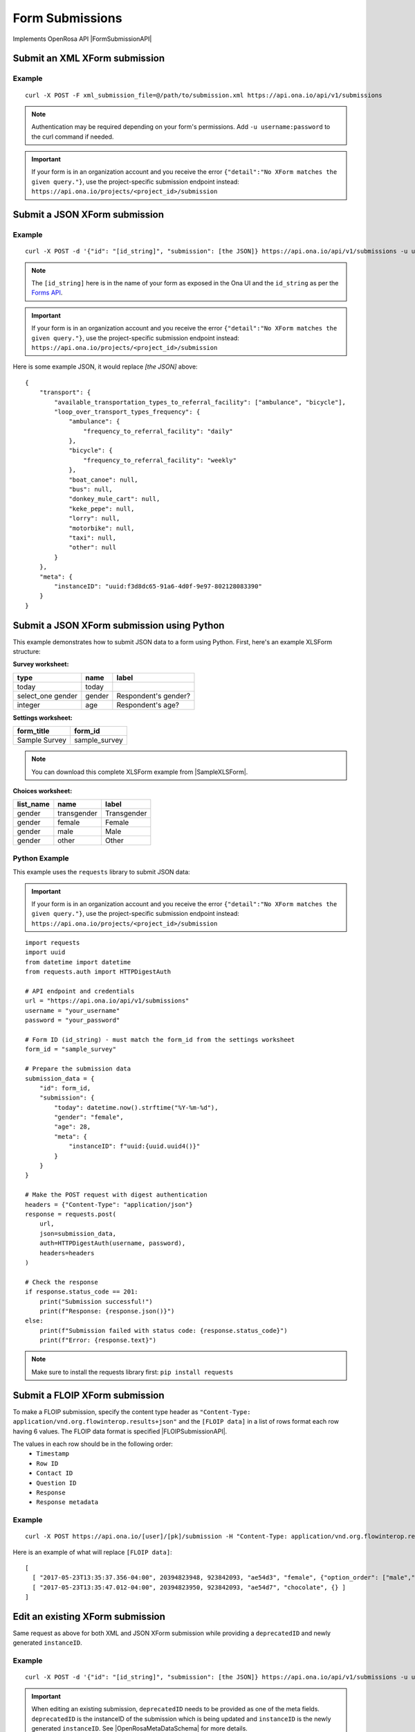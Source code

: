 Form Submissions
****************

Implements OpenRosa API |FormSubmissionAPI|

.. |FormSubmissionAPI| raw:: html

    <a href="https://bitbucket.org/javarosa/javarosa/wiki/FormSubmissionAPI"
    target="_blank">here</a>


Submit an XML XForm submission
-------------------------------

.. raw:: html

    <pre class="prettyprint">
    <b>POST</b> /api/v1/submissions</pre>

Example
^^^^^^^
::

    curl -X POST -F xml_submission_file=@/path/to/submission.xml https://api.ona.io/api/v1/submissions

.. note:: Authentication may be required depending on your form's permissions. Add ``-u username:password`` to the curl command if needed.

.. important:: If your form is in an organization account and you receive the error ``{"detail":"No XForm matches the given query."}``, use the project-specific submission endpoint instead: ``https://api.ona.io/projects/<project_id>/submission``

Submit a JSON XForm submission
--------------------------------

.. raw:: html

    <pre class="prettyprint">
    <b>POST</b> /api/v1/submissions</pre>

Example
^^^^^^^^
::

    curl -X POST -d '{"id": "[id_string]", "submission": [the JSON]} https://api.ona.io/api/v1/submissions -u user:pass -H "Content-Type: application/json"

.. note:: The ``[id_string]`` here is in the name of your form as exposed in the Ona UI and the ``id_string`` as per the `Forms API <forms.html#get-form-information>`_.

.. important:: If your form is in an organization account and you receive the error ``{"detail":"No XForm matches the given query."}``, use the project-specific submission endpoint instead: ``https://api.ona.io/projects/<project_id>/submission``

Here is some example JSON, it would replace `[the JSON]` above:
::

       {
           "transport": {
               "available_transportation_types_to_referral_facility": ["ambulance", "bicycle"],
               "loop_over_transport_types_frequency": {
                   "ambulance": {
                       "frequency_to_referral_facility": "daily"
                   },
                   "bicycle": {
                       "frequency_to_referral_facility": "weekly"
                   },
                   "boat_canoe": null,
                   "bus": null,
                   "donkey_mule_cart": null,
                   "keke_pepe": null,
                   "lorry": null,
                   "motorbike": null,
                   "taxi": null,
                   "other": null
               }
           },
           "meta": {
               "instanceID": "uuid:f3d8dc65-91a6-4d0f-9e97-802128083390"
           }
       }

Submit a JSON XForm submission using Python
--------------------------------------------

This example demonstrates how to submit JSON data to a form using Python. First, here's an example XLSForm structure:

**Survey worksheet:**

+---------------+--------+----------------------+
| type          | name   | label                |
+===============+========+======================+
| today         | today  |                      |
+---------------+--------+----------------------+
| select_one    | gender | Respondent's gender? |
| gender        |        |                      |
+---------------+--------+----------------------+
| integer       | age    | Respondent's age?    |
+---------------+--------+----------------------+

**Settings worksheet:**

+---------------+---------------+
| form_title    | form_id       |
+===============+===============+
| Sample Survey | sample_survey |
+---------------+---------------+

.. note:: You can download this complete XLSForm example from |SampleXLSForm|.

.. |SampleXLSForm| raw:: html

    <a href="https://docs.google.com/spreadsheets/d/1SNACjATRAAkLvO7WaOrV-JGJhve1hIH4/edit?usp=sharing&ouid=111645668347905426096&rtpof=true&sd=true"
    target="_blank">Google Sheets</a>

**Choices worksheet:**

+-----------+-------------+-------------+
| list_name | name        | label       |
+===========+=============+=============+
| gender    | transgender | Transgender |
+-----------+-------------+-------------+
| gender    | female      | Female      |
+-----------+-------------+-------------+
| gender    | male        | Male        |
+-----------+-------------+-------------+
| gender    | other       | Other       |
+-----------+-------------+-------------+

Python Example
^^^^^^^^^^^^^^

This example uses the ``requests`` library to submit JSON data:

.. important:: If your form is in an organization account and you receive the error ``{"detail":"No XForm matches the given query."}``, use the project-specific submission endpoint instead: ``https://api.ona.io/projects/<project_id>/submission``

::

    import requests
    import uuid
    from datetime import datetime
    from requests.auth import HTTPDigestAuth

    # API endpoint and credentials
    url = "https://api.ona.io/api/v1/submissions"
    username = "your_username"
    password = "your_password"

    # Form ID (id_string) - must match the form_id from the settings worksheet
    form_id = "sample_survey"

    # Prepare the submission data
    submission_data = {
        "id": form_id,
        "submission": {
            "today": datetime.now().strftime("%Y-%m-%d"),
            "gender": "female",
            "age": 28,
            "meta": {
                "instanceID": f"uuid:{uuid.uuid4()}"
            }
        }
    }

    # Make the POST request with digest authentication
    headers = {"Content-Type": "application/json"}
    response = requests.post(
        url,
        json=submission_data,
        auth=HTTPDigestAuth(username, password),
        headers=headers
    )

    # Check the response
    if response.status_code == 201:
        print("Submission successful!")
        print(f"Response: {response.json()}")
    else:
        print(f"Submission failed with status code: {response.status_code}")
        print(f"Error: {response.text}")

.. note:: Make sure to install the requests library first: ``pip install requests``

Submit a FLOIP XForm submission
-------------------------------
To make a FLOIP submission, specify the content type header as ``"Content-Type: application/vnd.org.flowinterop.results+json"`` and the ``[FLOIP data]`` in a list of rows format each row having 6 values.
The FLOIP data format is specified |FLOIPSubmissionAPI|.

.. |FLOIPSubmissionAPI| raw:: html

    <a href="https://github.com/FLOIP/flow-results/blob/master/specification.md#resource-data-found-at-external-path"
    target="_blank">here</a>

The values in each row should be in the following order:
      - ``Timestamp``
      - ``Row ID``
      - ``Contact ID``
      - ``Question ID``
      - ``Response``
      - ``Response metadata``

.. raw:: html

    <pre class="prettyprint">
    <b>POST</b> /<code>{user}</code>/<code>{pk}</code>/submission</pre>

Example
^^^^^^^
::

    curl -X POST https://api.ona.io/[user]/[pk]/submission -H "Content-Type: application/vnd.org.flowinterop.results+json" -d '[FLOIP data]'

Here is an example of what will replace ``[FLOIP data]``:
::

    [
      [ "2017-05-23T13:35:37.356-04:00", 20394823948, 923842093, "ae54d3", "female", {"option_order": ["male","female"]} ],
      [ "2017-05-23T13:35:47.012-04:00", 20394823950, 923842093, "ae54d7", "chocolate", {} ]
    ]

Edit an existing XForm submission
---------------------------------
.. raw:: html

    <pre class="prettyprint">
    <b>POST</b> /api/v1/submissions</pre>

Same request as above for both XML and JSON XForm submission while providing a ``deprecatedID`` and newly generated ``instanceID``.

Example
^^^^^^^^
::

    curl -X POST -d '{"id": "[id_string]", "submission": [the JSON]} https://api.ona.io/api/v1/submissions -u user:pass -H "Content-Type: application/json"

.. important:: When editing an existing submission, ``deprecatedID`` needs to be provided as one of the meta fields. ``deprecatedID`` is the instanceID of the submission which is being updated and ``instanceID`` is the newly generated ``instanceID``. See |OpenRosaMetaDataSchema| for more details.

.. |OpenRosaMetaDataSchema| raw:: html

    <a href="https://bitbucket.org/javarosa/javarosa/wiki/OpenRosaMetaDataSchema"
    target="_blank">OpenRosa MetaData Schema</a>

.. important:: If your form is in an organization account and you receive the error ``{"detail":"No XForm matches the given query."}``, use the project-specific submission endpoint instead: ``https://api.ona.io/projects/<project_id>/submission``

Here is some example JSON provided for updating an existing instance, it would
replace `[the JSON]` above:
::

       {
           "transport": {
               "available_transportation_types_to_referral_facility": ["ambulance", "bicycle"],
               "loop_over_transport_types_frequency": {
                   "ambulance": {
                       "frequency_to_referral_facility": "daily"
                   },
                   "bicycle": {
                       "frequency_to_referral_facility": "weekly"
                   },
                   "boat_canoe": null,
                   "bus": null,
                   "donkey_mule_cart": null,
                   "keke_pepe": null,
                   "lorry": null,
                   "motorbike": null,
                   "taxi": null,
                   "other": null
               }
           },
           "meta": {
               "instanceID": "uuid:f3d8dc65-91a6-4d0f-9e98-802128083390",
               "deprecatedID": "uuid:f3d8dc65-91a6-4d0f-9e97-802128083390"

           }
       }
